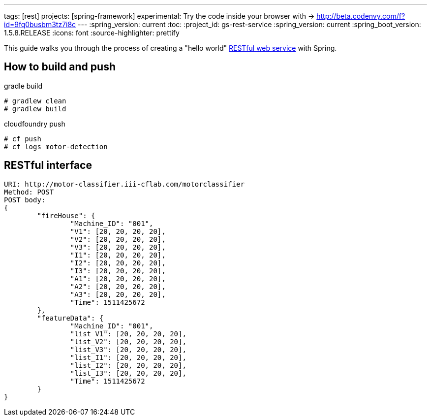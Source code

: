 ---
tags: [rest]
projects: [spring-framework]
experimental: Try the code inside your browser with -> http://beta.codenvy.com/f?id=9fq0busbm3tz7i8c
---
:spring_version: current
:toc:
:project_id: gs-rest-service
:spring_version: current
:spring_boot_version: 1.5.8.RELEASE
:icons: font
:source-highlighter: prettify

This guide walks you through the process of creating a "hello world" link:/understanding/REST[RESTful web service] with Spring.


== How to build and push

gradle build
----
# gradlew clean
# gradlew build
----

cloudfoundry push
----
# cf push
# cf logs motor-detection
----

== RESTful interface
----
URI: http://motor-classifier.iii-cflab.com/motorclassifier
Method: POST
POST body:
{
	"fireHouse": {
		"Machine_ID": "001",
		"V1": [20, 20, 20, 20],
		"V2": [20, 20, 20, 20],
		"V3": [20, 20, 20, 20],
		"I1": [20, 20, 20, 20],
		"I2": [20, 20, 20, 20],
		"I3": [20, 20, 20, 20],
		"A1": [20, 20, 20, 20],
		"A2": [20, 20, 20, 20],
		"A3": [20, 20, 20, 20],
		"Time": 1511425672
	},
	"featureData": {
		"Machine_ID": "001",
		"list_V1": [20, 20, 20, 20],
		"list_V2": [20, 20, 20, 20],
		"list_V3": [20, 20, 20, 20],
		"list_I1": [20, 20, 20, 20],
		"list_I2": [20, 20, 20, 20],
		"list_I3": [20, 20, 20, 20],
		"Time": 1511425672
	}
}
----
